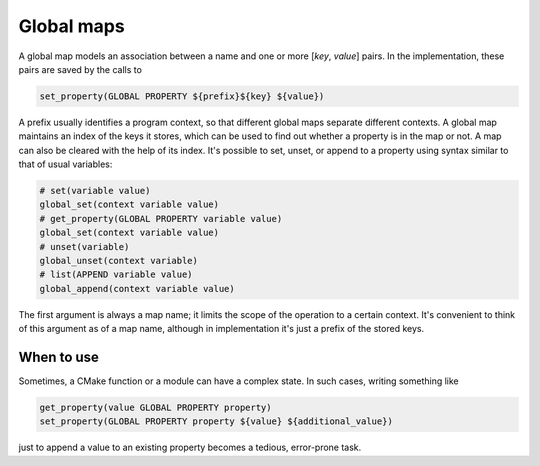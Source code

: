 Global maps
===========

A global map models an association between a name and one or more
[`key`, `value`] pairs. In the implementation, these pairs are
saved by the calls to

.. code-block:: cmake

  set_property(GLOBAL PROPERTY ${prefix}${key} ${value})

A prefix usually identifies a program context, so that different global maps
separate different contexts. A global map maintains an index of the keys
it stores, which can be used to find out whether a property is in the map or
not. A map can also be cleared with the help of its index. It's possible
to set, unset, or append to a property using syntax similar to that of usual
variables:

.. code-block:: cmake

  # set(variable value)
  global_set(context variable value)
  # get_property(GLOBAL PROPERTY variable value)
  global_set(context variable value)
  # unset(variable)
  global_unset(context variable)
  # list(APPEND variable value)
  global_append(context variable value)

The first argument is always a map name; it limits the scope of the operation
to a certain context. It's convenient to think of this argument as of a map
name, although in implementation it's just a prefix of the stored keys.

===========
When to use
===========
Sometimes, a CMake function or a module can have a complex state. In such cases,
writing something like

.. code-block:: cmake

  get_property(value GLOBAL PROPERTY property)
  set_property(GLOBAL PROPERTY property ${value} ${additional_value})

just to append a value to an existing property becomes a tedious,
error-prone task.

.. cmake-module:: ../../cmake/GlobalMap.cmake

